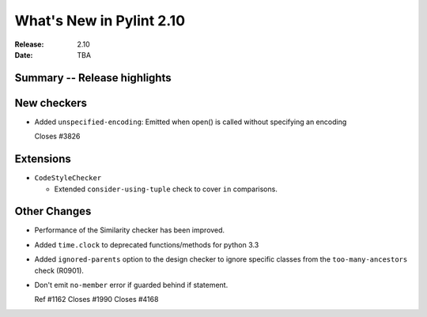***************************
 What's New in Pylint 2.10
***************************

:Release: 2.10
:Date: TBA

Summary -- Release highlights
=============================


New checkers
============

* Added ``unspecified-encoding``: Emitted when open() is called without specifying an encoding

  Closes #3826


Extensions
==========

* ``CodeStyleChecker``

  * Extended ``consider-using-tuple`` check to cover ``in`` comparisons.


Other Changes
=============

* Performance of the Similarity checker has been improved.

* Added ``time.clock`` to deprecated functions/methods for python 3.3

* Added ``ignored-parents`` option to the design checker to ignore specific
  classes from the ``too-many-ancestors`` check (R0901).

* Don't emit ``no-member`` error if guarded behind if statement.

  Ref #1162
  Closes #1990
  Closes #4168
